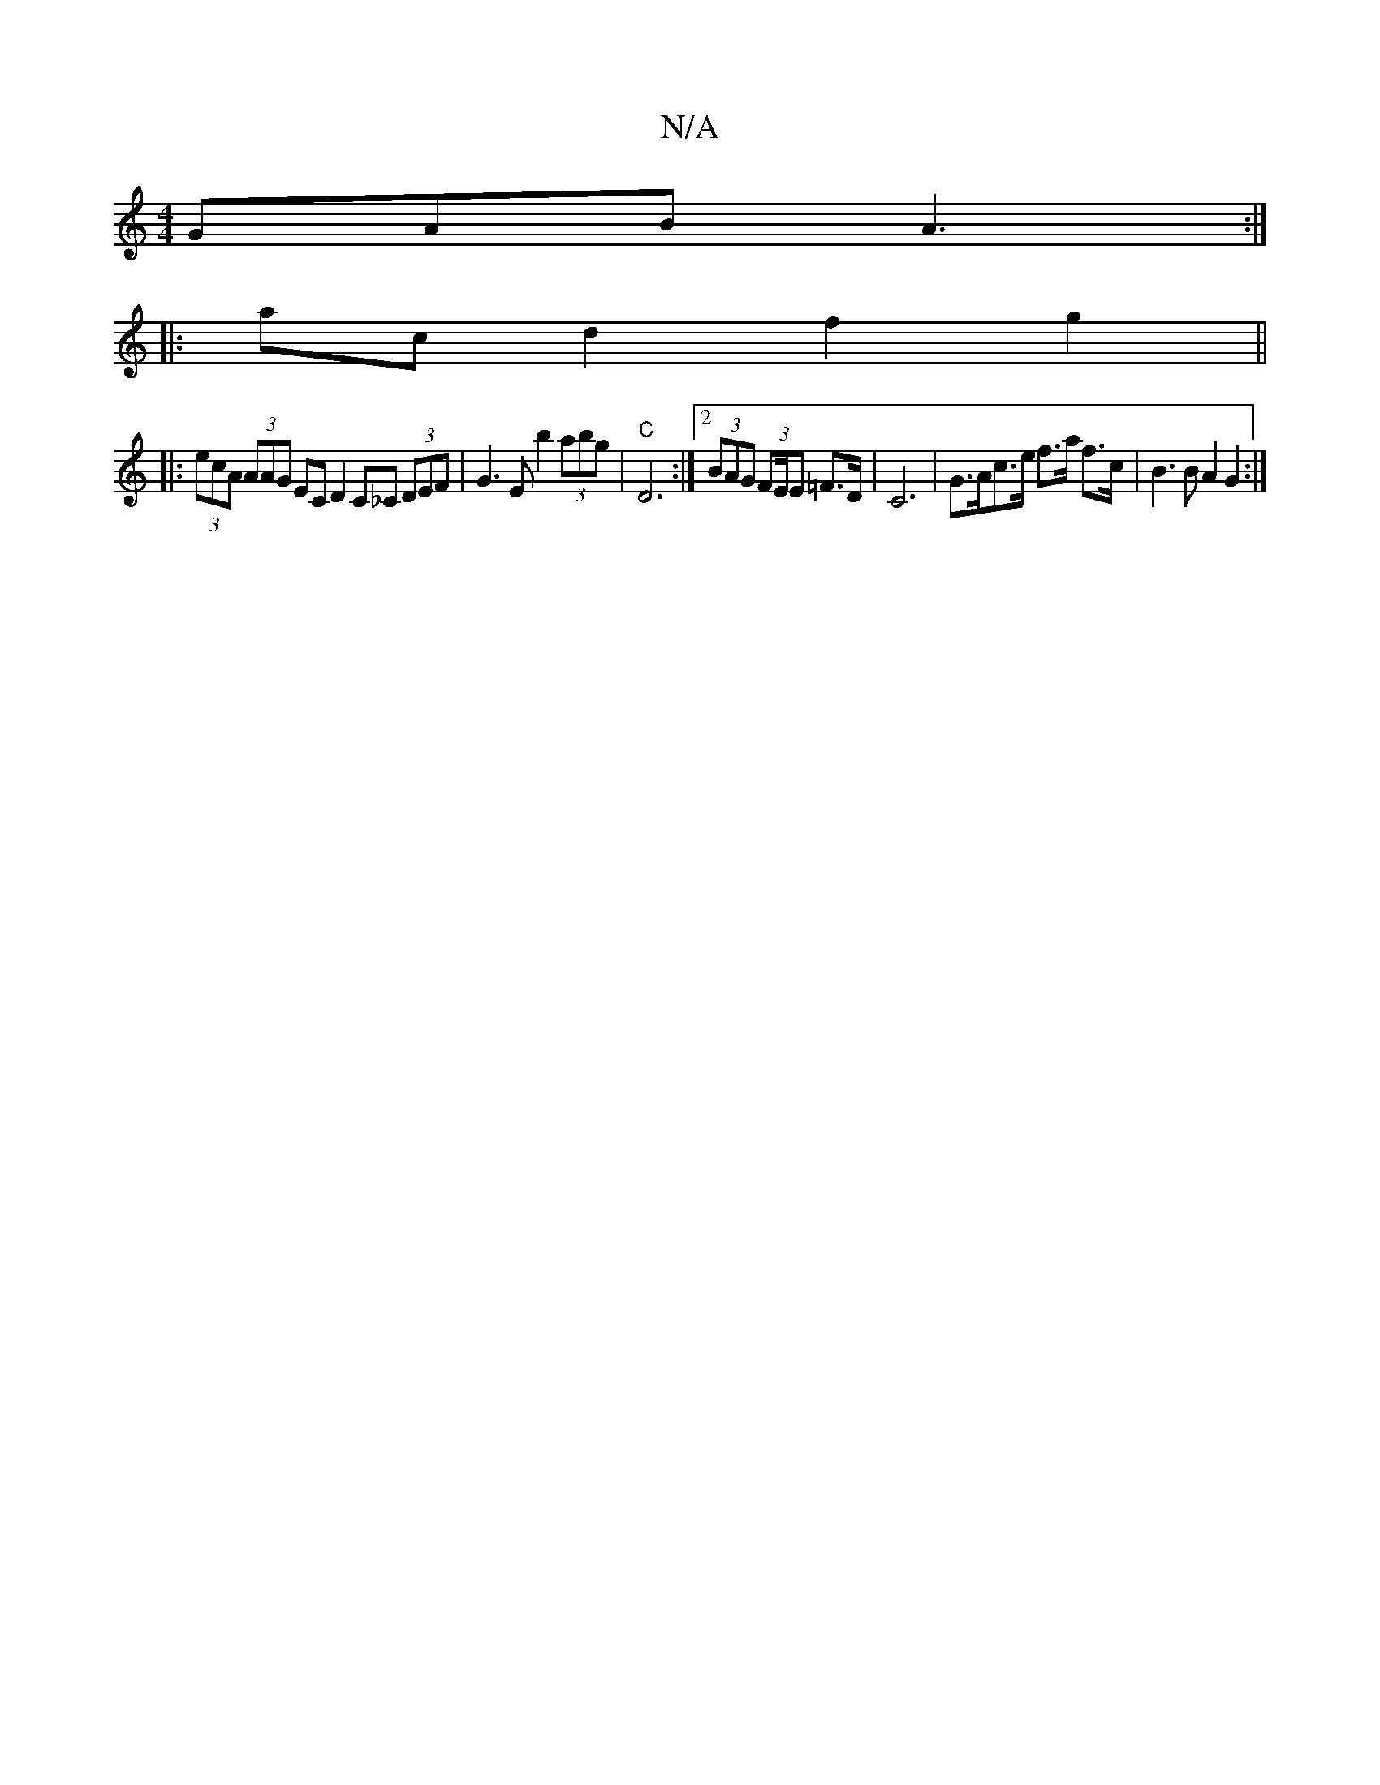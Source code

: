 X:1
T:N/A
M:4/4
R:N/A
K:Cmajor
GAB A3 :|
|: ac d2 f2 g2 ||
|: (3ecA (3AAG EC D2 C_C (3DEF | G3 E b2 (3abg | "C" D6 :|2 (3BAG (3FE/E =F>D | C6 | G>Ac>e f>a f>c | B3 B A2G2:|

[M(3A/B/) ~c2 cA (3Bcd f2 |
(3ecB c>d ^AB de | ~g2 (3dcB|